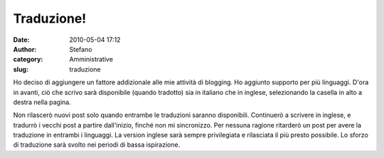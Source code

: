 Traduzione!
###########
:date: 2010-05-04 17:12
:author: Stefano
:category: Amministrative
:slug: traduzione

Ho deciso di aggiungere un fattore addizionale alle mie attività di
blogging. Ho aggiunto supporto per più linguaggi. D'ora in avanti, ciò
che scrivo sarà disponibile (quando tradotto) sia in italiano che in
inglese, selezionando la casella in alto a destra nella pagina.

Non rilascerò nuovi post solo quando entrambe le traduzioni saranno
disponibili. Continuerò a scrivere in inglese, e tradurrò i vecchi post
a partire dall'inizio, finché non mi sincronizzo. Per nessuna ragione
ritarderò un post per avere la traduzione in entrambi i linguaggi. La
version inglese sarà sempre privilegiata e rilasciata il più presto
possibile. Lo sforzo di traduzione sarà svolto nei periodi di bassa
ispirazione.
